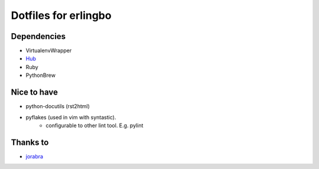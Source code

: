 =====================
Dotfiles for erlingbo
=====================

Dependencies
------------
* VirtualenvWrapper
* Hub_
* Ruby
* PythonBrew

Nice to have
------------
* python-docutils (rst2html)
* pyflakes (used in vim with syntastic).
    - configurable to other lint tool. E.g. pylint

Thanks to
---------
* jorabra_




.. _jorabra: https://github.com/jorabra
.. _Hub: http://defunkt.io/hub/
